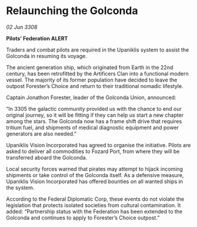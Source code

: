 * Relaunching the Golconda

/02 Jun 3308/

*Pilots’ Federation ALERT* 

Traders and combat pilots are required in the Upaniklis system to assist the Golconda in resuming its voyage. 

The ancient generation ship, which originated from Earth in the 22nd century, has been retrofitted by the Artificers Clan into a functional modern vessel. The majority of its former population have decided to leave the outpost Forester’s Choice and return to their traditional nomadic lifestyle. 

Captain Jonathon Forester, leader of the Golconda Union, announced: 

“In 3305 the galactic community provided us with the chance to end our original journey, so it will be fitting if they can help us start a new chapter among the stars. The Golconda now has a frame shift drive that requires tritium fuel, and shipments of medical diagnostic equipment and power generators are also needed.” 

Upaniklis Vision Incorporated has agreed to organise the initiative. Pilots are asked to deliver all commodities to Fozard Port, from where they will be transferred aboard the Golconda. 

Local security forces warned that pirates may attempt to hijack incoming shipments or take control of the Golconda itself. As a defensive measure, Upaniklis Vision Incorporated has offered bounties on all wanted ships in the system. 

According to the Federal Diplomatic Corp, these events do not violate the legislation that protects isolated societies from cultural contamination. It added: “Partnership status with the Federation has been extended to the Golconda and continues to apply to Forester’s Choice outpost.”